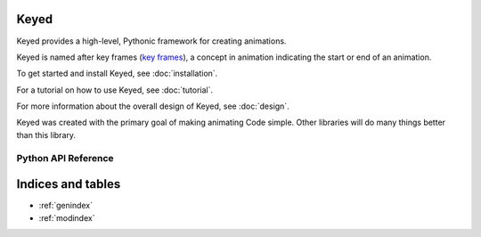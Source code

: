 Keyed
=====

Keyed provides a high-level, Pythonic framework for creating animations.

Keyed is named after key frames (`key frames`_), a concept in animation indicating the start or end of an animation.

To get started and install Keyed, see :doc:`installation`.

For a tutorial on how to use Keyed, see :doc:`tutorial`.

For more information about the overall design of Keyed, see :doc:`design`.

Keyed was created with the primary goal of making animating Code simple. Other libraries will do many things
better than this library.

Python API Reference
--------------------
.. autosummary::
    :toctree: keyed
    :caption: Python API Reference
    :nosignatures:

        keyed.animation
        keyed.base
        keyed.code
        keyed.color
        keyed.constants
        keyed.curve
        keyed.easing
        keyed.editor
        keyed.freehand
        keyed.helpers
        keyed.highlight
        keyed.previewer
        keyed.polygon
        keyed.scene
        keyed.shapes
        keyed.transformation



Indices and tables
==================

* :ref:`genindex`
* :ref:`modindex`


.. _key frames:
   https://en.wikipedia.org/wiki/Key_frame
